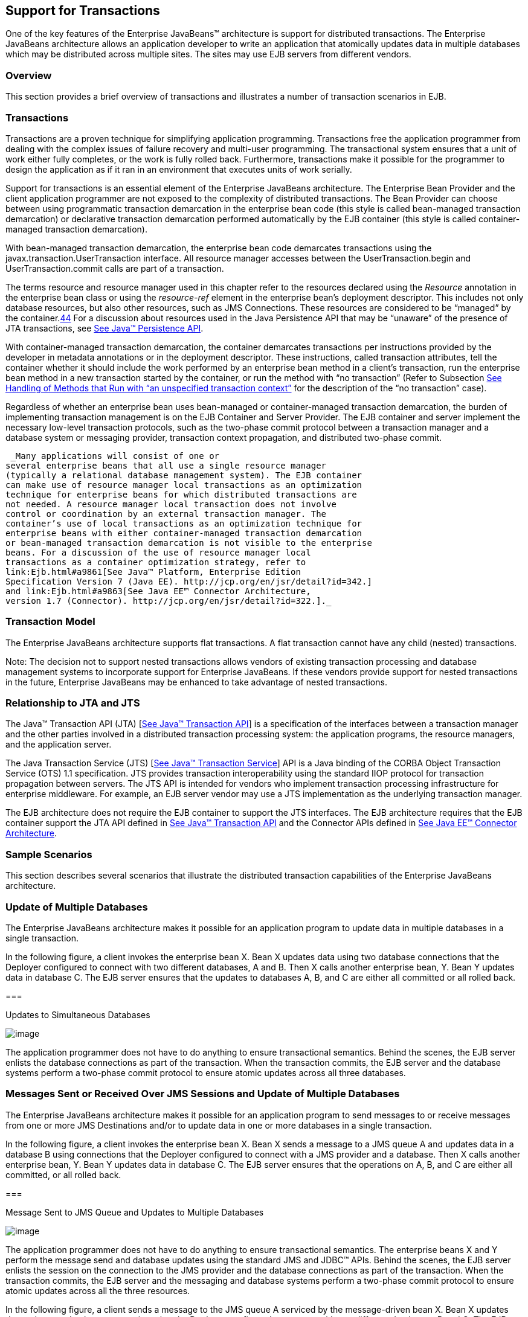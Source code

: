 [[a2172]]
== Support for Transactions

One of the key features of the Enterprise
JavaBeans™ architecture is support for distributed transactions. The
Enterprise JavaBeans architecture allows an application developer to
write an application that atomically updates data in multiple databases
which may be distributed across multiple sites. The sites may use EJB
servers from different vendors.

=== Overview



This section provides a brief overview of
transactions and illustrates a number of transaction scenarios in EJB.

=== Transactions

Transactions are a proven technique for
simplifying application programming. Transactions free the application
programmer from dealing with the complex issues of failure recovery and
multi-user programming. The transactional system ensures that a unit of
work either fully completes, or the work is fully rolled back.
Furthermore, transactions make it possible for the programmer to design
the application as if it ran in an environment that executes units of
work serially.

Support for
transactions is an essential element of the Enterprise JavaBeans
architecture. The Enterprise Bean Provider and the client application
programmer are not exposed to the complexity of distributed
transactions. The Bean Provider can choose between using programmatic
transaction demarcation in the enterprise bean code (this style is
called bean-managed transaction demarcation) or declarative transaction
demarcation performed automatically by the EJB container (this style is
called container-managed transaction demarcation).

With bean-managed
transaction demarcation, the enterprise bean code demarcates
transactions using the javax.transaction.UserTransaction interface. All
resource manager accesses between the UserTransaction.begin and
UserTransaction.commit calls are part of a transaction.

The terms resource and resource manager used
in this chapter refer to the resources declared using the _Resource_
annotation in the enterprise bean class or using the _resource-ref_
element in the enterprise bean’s deployment descriptor. This includes
not only database resources, but also other resources, such as JMS
Connections. These resources are considered to be “managed” by the
container.link:#a10263[44] For a discussion about resources used
in the Java Persistence API that may be “unaware” of the presence of JTA
transactions, see link:Ejb.html#a9851[See Java™ Persistence API,
version 2.1. http://jcp.org/en/jsr/detail?id=338.].

With
container-managed transaction demarcation, the container demarcates
transactions per instructions provided by the developer in metadata
annotations or in the deployment descriptor. These instructions, called
transaction attributes, tell the container whether it should include the
work performed by an enterprise bean method in a client’s transaction,
run the enterprise bean method in a new transaction started by the
container, or run the method with “no transaction” (Refer to Subsection
link:Ejb.html#a2889[See Handling of Methods that Run with “an
unspecified transaction context”] for the description of the “no
transaction” case).

Regardless of whether an enterprise bean uses
bean-managed or container-managed
transaction demarcation, the burden of
implementing transaction management is on the EJB Container and Server
Provider. The EJB container and server implement the necessary low-level
transaction protocols, such as the two-phase commit protocol between a
transaction manager and a database system or messaging provider,
transaction context propagation, and distributed two-phase commit.

 _Many applications will consist of one or
several enterprise beans that all use a single resource manager
(typically a relational database management system). The EJB container
can make use of resource manager local transactions as an optimization
technique for enterprise beans for which distributed transactions are
not needed. A resource manager local transaction does not involve
control or coordination by an external transaction manager. The
container’s use of local transactions as an optimization technique for
enterprise beans with either container-managed transaction demarcation
or bean-managed transaction demarcation is not visible to the enterprise
beans. For a discussion of the use of resource manager local
transactions as a container optimization strategy, refer to
link:Ejb.html#a9861[See Java™ Platform, Enterprise Edition
Specification Version 7 (Java EE). http://jcp.org/en/jsr/detail?id=342.]
and link:Ejb.html#a9863[See Java EE™ Connector Architecture,
version 1.7 (Connector). http://jcp.org/en/jsr/detail?id=322.]._

=== Transaction Model

The Enterprise
JavaBeans architecture supports flat transactions. A flat transaction
cannot have any child (nested) transactions.

Note: The decision not to support nested
transactions allows vendors of existing transaction processing and
database management systems to incorporate support for Enterprise
JavaBeans. If these vendors provide support for nested transactions in
the future, Enterprise JavaBeans may be enhanced to take advantage of
nested transactions.

=== Relationship to JTA and JTS

The Java™ Transaction API (JTA)
[link:Ejb.html#a9857[See Java™ Transaction API, version 1.2
(JTA). http://jcp.org/en/jsr/detail?id=907.]] is a specification of the
interfaces between a transaction manager and the other parties involved
in a distributed transaction processing system: the application
programs, the resource managers, and the application server.

The Java
Transaction Service (JTS) [link:Ejb.html#a9858[See Java™
Transaction Service, version 1.0 (JTS).
http://www.oracle.com/technetwork/java/javaee/jts-spec095-1508547.pdf.]]
API is a Java binding of the CORBA Object Transaction Service (OTS) 1.1
specification. JTS provides transaction interoperability using the
standard IIOP protocol for transaction propagation between servers. The
JTS API is intended for vendors who implement transaction processing
infrastructure for enterprise middleware. For example, an EJB server
vendor may use a JTS implementation as the underlying transaction
manager.

The EJB architecture does not require the EJB
container to support the JTS interfaces. The EJB architecture requires
that the EJB container support the JTA API defined in
link:Ejb.html#a9857[See Java™ Transaction API, version 1.2
(JTA). http://jcp.org/en/jsr/detail?id=907.] and the Connector APIs
defined in link:Ejb.html#a9863[See Java EE™ Connector
Architecture, version 1.7 (Connector).
http://jcp.org/en/jsr/detail?id=322.].

=== Sample Scenarios



This section describes several scenarios that
illustrate the distributed transaction capabilities of the Enterprise
JavaBeans architecture.

=== Update of Multiple Databases

The Enterprise JavaBeans architecture makes
it possible for an application program to update data in multiple
databases in a single transaction.

In the following figure, a client invokes the
enterprise bean X. Bean X updates data using two database connections
that the Deployer configured to connect with two different databases, A
and B. Then X calls another enterprise bean, Y. Bean Y updates data in
database C. The EJB server ensures that the updates to databases A, B,
and C are either all committed or all rolled back.

===



Updates to Simultaneous Databases

image:EBCore-15.png[image]

The application programmer does not have to
do anything to ensure transactional semantics. Behind the scenes, the
EJB server enlists the database connections as part of the transaction.
When the transaction commits, the EJB server and the database systems
perform a two-phase commit protocol to ensure atomic updates across all
three databases.

=== Messages Sent or Received Over JMS Sessions and Update of Multiple Databases

The Enterprise JavaBeans architecture makes
it possible for an application program to send messages to or receive
messages from one or more JMS Destinations
and/or to update data in one or more databases in a single transaction.

In the following figure, a client invokes the
enterprise bean X. Bean X sends a message to a JMS queue A and updates
data in a database B using connections that the Deployer configured to
connect with a JMS provider and a database. Then X calls another
enterprise bean, Y. Bean Y updates data in database C. The EJB server
ensures that the operations on A, B, and C are either all committed, or
all rolled back.

===



Message Sent to JMS Queue and Updates to Multiple Databases

image:EBCore-16.png[image]

The application programmer does not have to
do anything to ensure transactional semantics. The enterprise beans X
and Y perform the message send and database updates using the standard
JMS and JDBC™ APIs. Behind the scenes, the EJB server enlists the
session on the connection to the JMS provider and the database
connections as part of the transaction. When the transaction commits,
the EJB server and the messaging and database systems perform a
two-phase commit protocol to ensure atomic updates across all the three
resources.

In the following figure, a client sends a
message to the JMS queue A serviced by the message-driven bean X. Bean X
updates data using two database connections that the Deployer configured
to connect with two different databases, B and C. The EJB server ensures
that the dequeuing of the JMS message, its receipt by bean X, and the
updates to databases B and C are either all committed or all rolled
back.

===



Message Sent to JMS Queue Serviced by Message-Driven Bean and Updates to
Multiple Databases

image:EBCore-17.png[image]

=== Update of Databases via Multiple EJB Servers

The Enterprise JavaBeans architecture allows
updates of data at multiple sites to be performed in a single
transaction.

In the following figure, a client invokes the
enterprise bean X. Bean X updates data in database A, and then calls
another enterprise bean Y that is installed in a remote EJB server. Bean
Y updates data in database B. The Enterprise JavaBeans architecture
makes it possible to perform the updates to databases A and B in a
single transaction.

===



Updates to Multiple Databases in Same Transaction

image:EBCore-18.png[image]

When X invokes Y, the two EJB servers
cooperate to propagate the transaction context from X to Y. This
transaction context propagation is transparent to the application-level
code.

At transaction commit time, the two EJB
servers use a distributed two-phase commit protocol (if the capability
exists) to ensure the atomicity of the database updates.

=== Client-Managed Demarcation

A Java client can use the
javax.transaction.UserTransaction interface
to explicitly demarcate transaction boundaries. The client program
obtains the javax.transaction.UserTransaction interface through
dependency injection or lookup in the bean’s EJBContext or in the JNDI
name space.

A client program using
explicit transaction demarcation may
perform, via enterprise beans, atomic updates across multiple databases
residing at multiple EJB servers, as illustrated in the following
figure.

===



Updates on Multiple Databases on Multiple Servers

image:EBCore-19.png[image]

The application programmer demarcates the
transaction with begin and commit calls. If the enterprise beans X and Y
are configured to use a client transaction (i.e., their methods have
transaction attributes that either require or support an existing
transaction context), the EJB server ensures that the updates to
databases A and B are made as part of the client’s transaction.

=== Container-Managed Demarcation

Whenever a client invokes a method on an
enterprise bean’s business interface, on the bean no-interface view, on
a home or component interface, or a message listener method, the
container interposes on the method invocation. The interposition allows
the container to control transaction
demarcation declaratively through the transaction attribute set by the
developer. (See link:Ejb.html#a2538[See Specification of the
Transaction Attributes for a Bean’s Methods] for a description of
transaction attributes.)

For example, if a session bean method is
configured with the REQUIRED transaction attribute, the container
behaves as follows: If the client request is not associated with a
transaction context, the container automatically initiates a transaction
whenever a client invokes an enterprise bean method that requires a
transaction context. If the client request contains a
transaction context, the container includes
the enterprise bean method in the client transaction.

The following figure illustrates such a
scenario. A non-transactional client invokes the enterprise bean X, and
the invoked method has the _REQUIREDlink:#a10264[45]_ transaction
attribute. Because the invocation from the client does not include a
transaction context, the container starts a new transaction before
dispatching the method on X. Bean X’s work is performed in the context
of the transaction. When X calls other enterprise beans (Y in our
example), the work performed by the other enterprise beans is also
automatically included in the transaction (subject to the transaction
attribute of the other enterprise bean).

===



Update of Multiple Databases from Non-Transactional Client

image:EBCore-20.png[image]

The container automatically commits the
transaction at the time X returns a reply to the client.

{empty}If a message-driven bean’s message
listener method is configured with the REQUIRED transaction attribute,
the container automatically starts a new transaction before the delivery
of the message and, hence, before the invocation of the
method.link:#a10265[46]

JMS requires that the transaction be started
before the dequeuing of the message. See link:Ejb.html#a9862[See
Java™ Message Service, version 2.0 (JMS).
http://jcp.org/en/jsr/detail?id=343.].

The container automatically enlists the
resource manager associated with the arriving message and all the
resource managers accessed by the message listener method with the
transaction.

It is illegal to associate JTA transactional
interceptors (see link:Ejb.html#a9857[See Java™ Transaction API,
version 1.2 (JTA). http://jcp.org/en/jsr/detail?id=907.]) with
Enterprise JavaBeanslink:#a10266[47].

=== Bean Provider’s Responsibilities



This section describes the Bean Provider’s
view of transactions and defines the Bean Provider’s responsibilities.

=== Bean-Managed Versus Container-Managed Transaction Demarcation

When designing an
enterprise bean, the developer must decide whether the enterprise bean
will demarcate transactions programmatically in the business methods
(bean-managed transaction demarcation), or whether the transaction
demarcation is to be performed by the container based on the transaction
attributes specified in metadata annotations or in the deployment
descriptor (container-managed transaction demarcation). Typically
enterprise beans will be specified to have container-managed transaction
demarcation. This is the default if no transaction management type is
specified.

A session bean or
a message-driven bean can be designed with bean-managed transaction
demarcation or with container-managed transaction demarcation. (But it
cannot be both at the same time.)

An enterprise bean instance can access
resource managers in a transaction only in the enterprise bean’s methods
in which there is a transaction context available.

=== Non-Transactional Execution

Some enterprise beans may need to access
resource managers that do not support an external transaction
coordinator. The container cannot manage the transactions for such
enterprise beans in the same way that it can for the enterprise beans
that access resource managers that support an external transaction
coordinator.

If an enterprise bean needs to access a
resource manager that does not support an external transaction
coordinator, the Bean Provider should design the enterprise bean with
container-managed transaction demarcation and assign the NOT_SUPPORTED
transaction attribute to the bean class or to all the bean’s methods.
The EJB architecture does not specify the transactional semantics of the
enterprise bean methods. See Subsection link:Ejb.html#a2889[See
Handling of Methods that Run with “an unspecified transaction context”]
for how the container implements this case.

=== Isolation Levels

Transactions not only make completion of a
unit of work atomic, but they also isolate the units of work from each
other, provided that the system allows concurrent execution of multiple
units of work.

The isolation
level describes the degree to which the access to a resource manager by
a transaction is isolated from the access to the resource manager by
other concurrently executing transactions.

The following are guidelines for managing
isolation levels in enterprise beans.

The API for managing an isolation level is
resource-manager-specific. (Therefore, the EJB architecture does not
define an API for managing isolation levels.)

If an enterprise bean uses multiple resource
managers, the Bean Provider may specify the same or different isolation
level for each resource manager. This means, for example, that if an
enterprise bean accesses multiple resource managers in a transaction,
access to each resource manager may be associated with a different
isolation level.

The Bean Provider must take care when setting
an isolation level. Most resource managers require that all accesses to
the resource manager within a transaction are done with the same
isolation level. An attempt to change the isolation level in the middle
of a transaction may cause undesirable behavior, such as an implicit
sync point (a commit of the changes done so far).

For session beans and message-driven beans
with bean-managed transaction demarcation, the Bean Provider can specify
the desirable isolation level programmatically in the enterprise bean’s
methods, using the resource-manager specific API. For example, the Bean
Provider can use the java.sql.Connection.setTransactionIsolation method
to set the appropriate isolation level for database access.

Additional care must be taken if multiple
enterprise beans access the same resource manager in the same
transaction. Conflicts in the requested isolation levels must be
avoided.

=== [[a2250]]Enterprise Beans Using Bean-Managed Transaction Demarcation

This subsection describes the requirements
for the Bean Provider of an enterprise bean with bean-managed
transaction demarcation.

The enterprise
bean with bean-managed transaction demarcation must be a session bean or
a message-driven bean.

An instance that
starts a transaction must complete the transaction before it starts a
new transaction.

{empty}The Bean Provider uses the
UserTransaction interface to demarcate transactions. All updates to the
resource managers between the UserTransaction.begin and UserTransaction.
_commit_ methods are performed in a transaction. While an instance is in
a transaction, the instance must not attempt to use the resource-manager
specific transaction demarcation API (e.g. it must not invoke the commit
or rollback method on the java.sql.Connection interface or on the
_javax.jms.Session_ interface).link:#a10267[48]

A stateful session bean instance may, but is
not required to, commit a started transaction before a business method
returns. If a transaction has not been completed by the end of a
business method, the container retains the association between the
transaction and the instance across multiple client calls until the
instance eventually completes the transaction. A stateful session bean
instance must commit a transaction before _PostConstruct_ , _PreDestroy_
, _PrePassivate_ or _PostActivate_ lifecycle callback interceptor method
returns.

A stateless
session bean instance must commit a transaction before a business method
or timeout callback method returns.

A singleton session bean instance must commit
a transaction before a business method or timeout callback method or
PostConstruct or PreDestroy lifecycle callback interceptor method
returns.

A message-driven bean instance must commit a
transaction before a message listener method or timeout callback method
returns.

If AroundInvoke interceptor methods are
applied to the business method or AroundTimeout interceptor methods are
applied to the timeout callback method of a singleton or a stateless
session bean or a message-driven bean, the transaction must be completed
before the last AroundInvoke or AroundTimeout interceptor method
completes.

The following code segments illustrate a
business method that performs a transaction involving two database
connections.

@Stateless

@TransactionManagement(BEAN)

public class MySessionBean implements
MySession \{

 @Resource javax.transaction.UserTransaction
ut;

 @Resource javax.sql.DataSource database1;

 @Resource javax.sql.DataSource database2;



 public void someMethod(...) \{

 java.sql.Connection con1;

 java.sql.Connection con2;

 java.sql.Statement stmt1;

 java.sql.Statement stmt2;



 try \{

 // obtain con1 object and set it up for
transactions

 con1 = database1.getConnection();

 stmt1 = con1.createStatement();



 // obtain con2 object and set it up for
transactions

 con2 = database2.getConnection();

 stmt2 = con2.createStatement();



 // Now do a transaction that involves con1
and con2.



 // start the transaction

 ut.begin();



 // Do some updates to both con1 and con2.
The container

 // automatically enlists con1 and con2 with
the

 // transaction.

 stmt1.executeQuery(...);

 stmt1.executeUpdate(...);

 stmt2.executeQuery(...);

 stmt2.executeUpdate(...);

 stmt1.executeUpdate(...);

 stmt2.executeUpdate(...);



 // commit the transaction

 ut.commit();

 } catch (...) \{

 // handle exception s

 ...

 } finally \{

 // release connections

 con1.close();

 con2.close();

 ...

 }

 }

 ...

}

The following code segments illustrate a
business method that performs a transaction involving both a database
connection and a JMS connection.

@Stateless

@TransactionManagement(BEAN)

public class MySessionBean implements
MySession \{

 @Resource javax.Transaction.UserTransaction
ut;

 @Resource javax.sql.DataSource database1;

 @Resource javax.jms.QueueConnectionFactory
qcf1;

 @Resource javax.jms.Queue queue1;



 public void someMethod(...) \{

 java.sql.Connection dcon;

 java.sql.Statement stmt;

 javax.jms.QueueConnection qcon;

 javax.jms.QueueSession qsession;

 javax.jms.QueueSender qsender;

 javax.jms.Message message;



 try \{

 // obtain db conn object and set it up for
transactions

 dcon = database1.getConnection();

 stmt = dcon.createStatement();



 // obtain jms conn object and set up session
for

 // transactions

 qcon = qcf1.createQueueConnection();

 qsession = qcon.createQueueSession(true,0);

 qsender = qsession.createSender(queue1);

 message = qsession.createTextMessage();

 message.setText(“some message”);



 // Now do a transaction that involves both
connections



 // start the transaction

 ut.begin();



 // Do database updates and send message. The
container

 // automatically enlists dcon and qsession
with the

 // transaction.

 stmt.executeQuery(...);

 stmt.executeUpdate(...);

 stmt.executeUpdate(...);

 qsender.send(message);



 // commit the transaction

 ut.commit();

 } catch (...) \{

 // handle exception s

 ...

 } finally \{

 // release connections

 dcon.close();

 qcon.close();

 ...

 }

 }

 ...

}

{empty}The following code segments illustrate
a stateful session bean that retains a transaction across three client
calls, invoked in the following order: _method1_ , _method2_ , and
_method3._ link:#a10268[49]

@Stateful

@TransactionManagement(BEAN)

public class MySessionBean implements
MySession \{

 @Resource javax.Transaction.UserTransaction
ut;

 @Resource javax.sql.DataSource database1;

 @Resource javax.sql.DataSource database2;

 java.sql.Connection con1;

 java.sql.Connection con2;



 public void method1(...) \{

 java.sql.Statement stmt;



 // start a transaction

 ut.begin();



 // make some updates on con1

 con1 = database1.getConnection();

 stmt = con1.createStatement();

 stmt.executeUpdate(...);

 stmt.executeUpdate(...);



 //

 // The container retains the transaction
associated with the

 // instance to the next client call (which
is method2(...)).

 }



 public void method2(...) \{

 java.sql.Statement stmt;



 con2 = database2.getConnection();

 stmt = con2.createStatement();

 stmt.executeUpdate(...);

 stmt.executeUpdate(...);



 // The container retains the transaction
associated with the

 // instance to the next client call (which
is method3(...)).

 }



 public void method3(...) \{

 java.sql.Statement stmt;



 // make some more updates on con1 and con2

 stmt = con1.createStatement();

 stmt.executeUpdate(...);

 stmt = con2.createStatement();

 stmt.executeUpdate(...);



 try \{

 // commit the transaction

 ut.commit();

 } finally \{

 // release connections

 con1.close();

 con2.close();

 ...

 }

 }

 ...

}

It is possible for an enterprise bean to open
and close a database connection in each business method (rather than
hold the connection open until the end of transaction). The following
code segments illustrate a stateful session bean for which the client
executes the sequence of methods ( _method1_ , _method2_ , _method2_ ,
_method2_ , and _method3_ ). In this scenario, all the database updates
done by the multiple invocations of _method2_ are performed in the scope
of the same transaction, which is the transaction started in _method1_
and committed in _method3._

@Stateful

@TransactionManagement(BEAN)

public class MySessionBean implements
MySession \{

 @Resource javax.Transaction.UserTransaction
ut;

 @Resource javax.sql.DataSource database1;



 public void method1(...) \{

 // start a transaction

 ut.begin();

 }



 public void method2(...) \{

 java.sql.Connection con;

 java.sql.Statement stmt;



 try \{

 // open connection

 con = database1.getConnection();



 // make some updates on con

 stmt = con.createStatement();

 stmt.executeUpdate(...);

 stmt.executeUpdate(...);



 } finally \{

 // close the connection

 con.close();

 ...

 }

 }



 public void method3(...) \{



 // commit the transaction

 ut.commit();

 }

 ...

}

=== getRollbackOnly and setRollbackOnly Methods

An enterprise bean with
bean-managed transaction demarcation must
not use the getRollbackOnly and setRollbackOnly methods of the
EJBContext interface.

An enterprise bean with bean-managed
transaction demarcation has no need to use these methods, because of the
following reasons:

An enterprise bean with bean-managed
transaction demarcation can obtain the status of a transaction by using
the getStatus method of the javax.transaction.UserTransaction interface.

An enterprise bean with bean-managed
transaction demarcation can rollback a transaction using the rollback
method of the javax.transaction.UserTransaction interface.

=== Enterprise Beans Using Container-Managed Transaction Demarcation

This subsection describes the requirements
for the Bean Provider of an enterprise bean using container-managed
transaction demarcation.

The enterprise
bean’s business methods, message listener methods, business method
interceptor methods, lifecycle callback interceptor methods, or timeout
callback methods must not use any resource-manager specific transaction
management methods that would interfere with the container’s demarcation
of transaction boundaries. For example, the enterprise bean methods must
not use the following methods of the java.sql.Connection interface:
commit, setAutoCommit, and rollback; or the following methods of the
_javax.jms.Session_ interface: _commit_ and _rollback_ .

The enterprise bean’s business methods,
message listener methods, business method
interceptor methods, lifecycle callback interceptor methods, or timeout
callback methods must not attempt to obtain or use the
javax.transaction.UserTransaction interface.

{empty}The following code segments illustrate
a business method in an enterprise bean with container-managed
transaction demarcation. The business method updates two databases using
JDBC™ connections. The container provides transaction demarcation as
specified by the transaction attribute.link:#a10269[50]

@Stateless public class MySessionBean
implements MySession \{

 ...



 @TransactionAttribute(REQUIRED)

 public void someMethod(...) \{

 java.sql.Connection con1;

 java.sql.Connection con2;

 java.sql.Statement stmt1;

 java.sql.Statement stmt2;



 try \{

 // obtain con1 and con2 connection objects

 con1 = ...;

 con2 = ...;



 stmt1 = con1.createStatement();

 stmt2 = con2.createStatement();



 //

 // Perform some updates on con1 and con2.
The container

 // automatically enlists con1 and con2 with
the

 // container-managed transaction.

 //

 stmt1.executeQuery(...);

 stmt1.executeUpdate(...);



 stmt2.executeQuery(...);

 stmt2.executeUpdate(...);



 stmt1.executeUpdate(...);

 stmt2.executeUpdate(...);



 } finally \{

 // release connections

 con1.close();

 con2.close();

 ...

 }

 }

 ...

}

=== javax.ejb.SessionSynchronization Interface

A stateful
session bean with container-managed transaction demarcation can
optionally implement the javax.ejb.SessionSynchronization interface or
use the session synchronization annotations. Their use is described in
Subsection link:Ejb.html#a736[See The Session Synchronization
Notifications for Stateful Session Beans].

=== javax.ejb.EJBContext.setRollbackOnly Method

An enterprise
bean with container-managed transaction demarcation can use the
setRollbackOnly method of its EJBContext object to mark the transaction
such that the transaction can never commit. Typically, an enterprise
bean marks a transaction for rollback to protect data integrity before
throwing an application exception, if the application exception class
has not been specified to automatically cause the container to rollback
the transaction.

For example, an _AccountTransfer_ bean which
debits one account and credits another account could mark a transaction
for rollback if it successfully performs the debit operation, but
encounters a failure during the credit operation.

=== javax.ejb.EJBContext.getRollbackOnly method

An enterprise
bean with container-managed transaction demarcation can use the
getRollbackOnly method of its EJBContext object to test if the current
transaction has been marked for rollback. The transaction might have
been marked for rollback by the enterprise bean itself, by other
enterprise beans, or by other components (outside of the EJB
specification scope) of the transaction processing infrastructure.

=== Use of JMS APIs in Transactions

The Bean Provider should not make use of the
JMS request/reply paradigm (sending of a JMS message, followed by the
synchronous receipt of a reply to that message) within a single
transaction. Because a
JMS message is typically not delivered to
its final destination until the transaction commits, the receipt of the
reply within the same transaction will not take place.

Because the container manages the
transactional enlistment of JMS sessions on behalf of a bean, the
parameters of the _createSession(boolean_ _transacted,_ _int_
_acknowledgeMode)_ , _createQueueSession(boolean_ _transacted,_ _int_
_acknowledgeMode)_ and _createTopicSession(boolean_ _transacted,_ _int_
_acknowledgeMode)_ methods are ignored. It is recommended that the Bean
Provider specify that a session is transacted, but provide _0_ for the
value of the acknowledgment mode.

The Bean Provider should not use the JMS
_acknowledge_ method either within a transaction or within an
unspecified transaction context. Message acknowledgment in an
unspecified transaction context is handled by the container.
link:Ejb.html#a2889[See Handling of Methods that Run with “an
unspecified transaction context”] describes some of the techniques that
the container can use for the implementation of a method invocation with
an unspecified transaction context.

=== Specification of a Bean’s Transaction Management Type

By default, a session bean or message-driven
bean has container managed transaction demarcation if the transaction
management type is not specified. The Bean Provider of a session bean or
a message-driven bean can use the TransactionManagement annotation to
declare whether the session bean or message-driven bean uses
bean-managed or container-managed transaction demarcation. The value of
the _TransactionManagement_ annotation is either _CONTAINER_ or _BEAN_ .
The _TransactionManagement_ annotation is applied to the enterprise bean
class.

Alternatively, the Bean Provider can use the
_transaction-type_ deployment descriptor element to specify the bean’s
transaction management type. If the deployment descriptor is used, it is
only necessary to explicitly specify the bean’s transaction management
type if bean-managed transaction is used.

The transaction management type of a bean is
determined by the Bean Provider. The Application Assembler is not
permitted to use the deployment descriptor to override a bean’s
transaction management type regardless of whether it has been explicitly
specified or defaulted by the Bean Provider. (See Chapter
link:Ejb.html#a5804[See Deployment Descriptor] for information
about the deployment descriptor.)

=== [[a2538]]Specification of the Transaction Attributes for a Bean’s Methods

The Bean Provider
of an enterprise bean with container-managed transaction demarcation may
specify the transaction attributes for the enterprise bean’s methods. By
default, the value of the transaction attribute for a method of a bean
with container-managed transaction demarcation is the _REQUIRED_
transaction attribute, and the transaction attribute does not need to be
explicitly specified in this case.

A transaction
attribute is a value associated with each of the following methods

a method of a bean’s business interface

a method exposed through the bean class
no-interface view

a message listener method of a message-driven
bean

a timeout callback method

a stateless or singleton session bean’s web
service endpoint method

for beans written to the EJB 2.1 and earlier
client view, a method of a session bean’s home or component interface

a PostConstruct or PreDestroy lifecycle
callback interceptor method of a singleton session bean

a _PostConstruct_ , _PreDestroy_ ,
_PrePassivate_ or _PostActivate_ lifecycle callback interceptor method
of a stateful session bean

The transaction attribute specifies how the
container must manage transactions for a method when a client invokes
the method.

Transaction attributes are specified for the
following methods:

For a session bean written to the EJB 3.x
client view API, the transaction attributes are specified for those
methods of the session bean class that correspond to the bean’s business
interface, the direct and indirect superinterfaces of the business
interface, methods exposed through the bean class no-interface view, and
for the timeout callback methods, if any.

For a stateless session bean or singleton
session bean that provides a web service client view, the transaction
attributes are specified for the bean’s web service endpoint methods,
and for the timeout callback methods, if any.

For a singleton session bean, the transaction
attributes are specified for the PostConstruct and PreDestroy lifecycle
callback interceptor methods, if any. In order to specify the
transaction attribute for a PostConstuct or PreDestroy method of a
singleton session bean, the transaction attribute must be specified for
the method(s) on the bean class, rather than for a superclass or
PostConstruct or PreDestroy interceptor method.

For a stateful session bean, the transaction
attributes are specified for the PostConstruct, PreDestroy, PrePassivate
or PostActivate lifecycle callback interceptor methods, if any. In order
to specify the transaction attribute for a PostConstruct, PreDestroy,
PrePassivate or PostActivate method of a stateful session bean, the
transaction attribute must be specified for the method(s) on the bean
class, rather than for a superclass or PostConstruct, PreDestroy,
PrePassivate or PostActivate interceptor method.

For a message-driven bean, the transaction
attributes are specified for the message listenermethods on the
message-driven bean class and for the timeout callback methods, if any.

For a session bean written to the EJB 2.1 and
earlier client view, the transaction attributes are specified for the
methods of the component interface and all the direct and indirect
superinterfaces of the component interface, excluding the methods of the
javax.ejb.EJBObject or javax.ejb.EJBLocalObject interface; and for the
timeout callback methods, if any. Transaction attributes must not be
specified for the methods of a session bean’s home interface.

By default, if a _TransactionAttribute_
annotation is not specified for a method of an enterprise bean with
container-managed transaction demarcation, the value of the transaction
attribute for the method is defined to be _REQUIRED_ . The rules for the
specification of transaction attributes are defined in
link:Ejb.html#a2583[See Specification of Transaction Attributes
with Metadata Annotations].

The Bean Provider may use the deployment
descriptor as an alternative to metadata annotations to specify the
transaction attributes or as a means to supplement or override metadata
annotations for transaction attributes. If a transaction attribute value
is not specified in the deployment descriptor, it is assumed that the
transaction attribute specified in annotations applies, or—in the case
that no annotation has been specified—that the value is _Required_ .

The Application Assembler is permitted to
override the transaction attribute values using the bean’s deployment
descriptor. The Deployer is also permitted to override the transaction
attribute values at deployment time. Caution should be exercised when
overriding the transaction attributes of an application, as the
transactional structure of an application is typically intrinsic to the
semantics of the application.

Enterprise
JavaBeans defines the following values for the _TransactionAttribute_
metadata annotation:

MANDATORY

REQUIRED

REQUIRES_NEW

SUPPORTS

NOT_SUPPORTED

NEVER

The deployment descriptor values that
correspond to these annotation values are the following:

 _Mandatory_

 _Required_

 _RequiresNew_

 _Supports_

 _NotSupported_

 _Never_

 _In this chapter, we use the
TransactionAttribute annotation values to refer to transaction
attributes. As noted, however, the deployment descriptor may be used._

Refer to
Subsection link:Ejb.html#a2755[See Container-Managed Transaction
Demarcation for Business Methods] for the specification of how the value
of the transaction attribute affects the transaction management
performed by the container.

For a message-driven bean’s message listener
methods (or interface), only the _REQUIRED_ and _NOT_SUPPORTED_
transaction attributes may be used.

For an enterprise bean’s timeout callback
methods, only the _REQUIRED_ , _REQUIRES_NEW_ and _NOT_SUPPORTED_
transaction attributes may be used.

For a session bean’s asynchronous business
methods, only the REQUIRED, REQUIRES_NEW, and NOT_SUPPORTED transaction
attributes may be used.

For a singleton session bean’s PostConstruct
and PreDestroy lifecycle callback interceptor methods, only the
_REQUIRED_ , _REQUIRES_NEW_ , and _NOT_SUPPORTED_ transaction attributes
may be used.

For a stateful session bean’s PostConstruct,
PreDestroy, PrePassivate or PostActivate lifecycle callback interceptor
methods, only the _REQUIRES_NEW_ and NOT_SUPPORTED transaction
attributes may be used.

If an enterprise bean implements the
javax.ejb.SessionSynchronization interface or uses any of the session
synchronization annotations, only the following values may be used for
the transaction attributes of the bean’s methods: _REQUIRED_ ,
_REQUIRES_NEW_ , _MANDATORYlink:#a10270[51]_ .

The above restriction is necessary to ensure
that the enterprise bean is invoked only in a transaction. If the bean
were invoked without a transaction, the container would not be able to
send the transaction synchronization calls.

=== [[a2583]]Specification of Transaction Attributes with Metadata Annotations

The following rules apply for the
specification of transaction attributes using Java language metadata
annotations.

The _TransactionAttribute_ annotation is used
to specify a transaction attribute. The value of the transaction
attribute annotation is given by the enum _TransactionAttributeType:_

public enum TransactionAttributeType \{

 MANDATORY,

 REQUIRED,

 REQUIRES_NEW,

 SUPPORTS,

 NOT_SUPPORTED,

 NEVER

}



The transaction attributes for the methods of
a bean class may be specified on the class, the business methods of the
class, or both.

Specifying the _TransactionAttribute_
annotation on the bean class means that it applies to all applicable
business interface methods of the class. If the transaction attribute
type is not specified, it is assumed to be _REQUIRED_ . The absence of a
transaction attribute specification on the bean class is equivalent to
the specification of _TransactionAttribute(REQUIRED)_ on the bean class.

A transaction attribute may be specified on a
method of the bean class to override the transaction attribute value
explicitly or implicitly specified on the bean class.

If the bean class has superclasses, the
following additional rules apply.

A transaction attribute specified on a
superclass _S_ applies to the business methods defined by _S_ . If a
class-level transaction attribute is not specified on _S_ , it is
equivalent to specification of _TransactionAttribute(REQUIRED)_ on _S_ .

A transaction attribute may be specified on a
business method _M_ defined by class _S_ to override for method _M_ the
transaction attribute value explicitly or implicitly specified on the
class _S_ .

If a method _M_ of class _S_ overrides a
business method defined by a superclass of _S_ , the transaction
attribute of _M_ is determined by the above rules as applied to class
_S_ .

Example:

@TransactionAttribute(SUPPORTS)

public class SomeClass \{

 public void aMethod () \{...}

 public void bMethod () \{...}

 ...

}



@Stateless public class ABean extends
SomeClass implements A \{



 public void aMethod () \{...}



 @TransactionAttribute(REQUIRES_NEW)

 public void cMethod () \{...}

 ...

}



Assuming _aMethod_ , _bMethod_ , _cMethod_
are methods of interface _A_ , their transaction attributes are
_REQUIRED_ , _SUPPORTS_ , and _REQUIRES_NEW_ respectively.

=== Specification of Transaction Attributes in the Deployment Descriptor

The following rules apply for the
specification of transaction attributes in the deployment descriptor.
(See Section link:Ejb.html#a5910[See Deployment Descriptor XML
Schema] for the complete syntax of the deployment descriptor.)

Note that even in the absence of the use of
annotations, it is not necessary to explicitly specify transaction
attributes for all of the methods listed in section
link:Ejb.html#a2538[See Specification of the Transaction
Attributes for a Bean’s Methods]. If a transaction attribute is not
specified for a method in an EJB deployment descriptor, the transaction
attribute defaults to _Required_ .

If the deployment descriptor is used to
override annotations, and transaction attributes are not specified for
some methods, the values specified in annotations (whether explicit or
defaulted) will apply for those methods.

=== [[a2624]]Use of the container-transaction element

The container-transaction element may be used
to define the transaction attributes for the following methods:

business interface methods

home interface methods

component interface methods

message-listener interface methods

no-interface view methods

web service endpoint methods

singleton PostConstruct and PreDestroy
methods

stateful session bean PostConstruct,
PreDestroy, PrePassivate or PostActivate methods (see limitations)

timeout callback methods

Each container-transaction element consists
of a list of one or more method elements, and the trans-attribute
element. The container-transaction element specifies that all the listed
methods are assigned the specified transaction attribute value. It is
required that all the methods specified in a single
container-transaction element be methods of the same enterprise bean.

The method
element uses the ejb-name, method-intf, method-name, and method-params
elements to denote one or more methods.

The optional _method-intf_ element can be
used to differentiate between methods with the same name and signature
that are multiply defined across the business, component, and home
interfaces, web service endpoint, no-interface view, singleton and
stateful session bean lifecycle callbacks, and/or timeout callbacks.
However, if the same method is a method of a local business interface,
local component interface, or no-interface view, the same transaction
attribute applies to the method for all of them. Likewise, if the same
method is a method of both a remote business interface and the remote
component interface, the same transaction attribute applies to the
method for both interfaces.

There are three legal styles of composing the
method element:

 +
<method> +
<ejb-name>EJBNAME</ejb-name> +
<method-name>*</method-name> +
</method> +
 +
This style is used to specify a default value of the transaction
attribute for the following methods, if any, of the specified enterprise
bean for which there is no Style 2 or Style 3 element specified:

All methods of the business, home, or
component interface

All no-interface view methods

All message listener methods

Web service endpoint methods

Singleton PostConstruct and PreDestroy
methods

All timeout callback methods

There must be at most one
container-transaction element that uses the Style 1 method element for a
given enterprise bean, unless the method-intf element is used with this
style.

This style may be used for stateful session
bean lifecycle callback methods to specify their transaction attributes
if used with the method-intf element value LifecycleCallback.

 +
<method> +
<ejb-name>EJBNAME</ejb-name> +
<method-name>METHOD</method-name> +
</method> +
 +
This style is used for referring to a specified method of a business,
home, or component interface method; no-interface view method; message
listener method; web service endpoint method; singleton PostConstruct
and PreDestroy methods; or timeout callback method of the specified
enterprise bean. If there are multiple methods with the same overloaded
name, this style refers to all the methods with the same name.

There must be at most one
container-transaction element that uses the Style 2 method element for a
given method name, unless the method-intf element is used with this
style. If there is also a container-transaction element that uses Style
1 element for the same bean, the value specified by the Style 2 element
takes precedence.

This style may be used to refer to stateful
session bean PostConstruct, PreDestroy, PrePassivate or PostActivate
methods to specify their transaction attributes if any of the following
is true:

There is only one method with this name in
the specified enterprise bean

All overloaded methods with this name in the
specified enterprise bean are lifecycle callback methods

The method-intf element is specified and it
contains LifecycleCallback as the value

 +
<method> +
<ejb-name>EJBNAME</ejb-name> +
<method-name>METHOD</method-name> +
<method-params> +
<method-param>PARAMETER_1</method-param> +
... +
<method-param>PARAMETER_N</method-param> +
</method-params> +
</method> +
 +
This style is used to refer to a single method within a set of methods
with an overloaded name. If there is also a container-transaction
element that uses the Style 2 element for the method name, or the Style
1 element for the bean, the value specified by the Style 3 element takes
precedence.

The following is an example of the
specification of the transaction attributes in the deployment
descriptor. The updatePhoneNumber method of the EmployeeRecord
enterprise bean is assigned the transaction attribute Mandatory; all
other methods of the EmployeeRecord bean are assigned the attribute
Required. All the methods of the enterprise bean AardvarkPayroll are
assigned the attribute RequiresNew.

<ejb-jar>

 ...

 <assembly-descriptor>

 ...

 <container-transaction>

 <method>

 <ejb-name>EmployeeRecord</ejb-name>

 <method-name>*</method-name>

 </method>

 <trans-attribute>Required</trans-attribute>

 </container-transaction>



 <container-transaction>

 <method>

 <ejb-name>EmployeeRecord</ejb-name>

 <method-name>updatePhoneNumber</method-name>

 </method>

 <trans-attribute>Mandatory</trans-attribute>

 </container-transaction>



 <container-transaction>

 <method>

 <ejb-name>AardvarkPayroll</ejb-name>

 <method-name>*</method-name>

 </method>


<trans-attribute>RequiresNew</trans-attribute>

 </container-transaction>

 </assembly-descriptor>

</ejb-jar>

=== Application Assembler’s Responsibilities



This section describes the view and
responsibilities of the Application Assembler.

There is no
mechanism for an Application Assembler to affect enterprise beans with
bean-managed transaction demarcation. The Application Assembler must not
define transaction attributes for an enterprise bean with bean-managed
transaction demarcation.

The Application Assembler can use the
deployment descriptor transaction attribute mechanism described above to
override or change the transaction attributes for enterprise beans using
container-managed transaction demarcation.

The Application Assembler should exercise
caution in the changing the transaction attributes, as the behavior
specified by the transaction attributes is typically an intrinsic part
of the semantics of an application.

=== Deployer’s Responsibilities



The Deployer is permitted to override or
change the values of transaction attributes at deployment time.

The Deployer should exercise caution in the
changing the transaction attributes, as the behavior specified by the
transaction attributes is typically an intrinsic part of the semantics
of an application.

For applications written to the EJB 2.1
specification (and earlier), the Deployer is responsible for ensuring
that the methods of the deployed enterprise beans with
container-managed transaction demarcation
have been assigned a transaction attribute if this has not be specified
in the deployment descriptor.

=== [[a2695]]Container Provider Responsibilities



This section defines the responsibilities of
the Container Provider.

Every client method invocation on a session
bean via the bean’s business interface (and/or home and component
interface), no-interface view, web service endpoint, and every
invocation of a message listener method on a message-driven bean is
interposed by the container, and every connection to a resource manager
used by an enterprise bean is obtained via the container. This managed
execution environment allows the container to affect the enterprise
bean’s transaction management.

This does not imply that the container must
interpose on every resource manager access performed by the enterprise
bean. Typically, the container interposes only on the resource manager
connection factory (e.g. a JDBC data source) JNDI look up by registering
the container-specific implementation of the resource manager connection
factory object. The resource manager connection factory object allows
the container to obtain the _javax.transaction.xa.XAResource_ interface
as described in the JTA specification and pass it to the transaction
manager. After the set up is done, the enterprise bean communicates with
the resource manager without going through the container.

=== Bean-Managed Transaction Demarcation

This subsection defines the container’s
responsibilities for the transaction management of enterprise beans with
bean-managed transaction demarcation.

Bean-managed transaction demarcation can be
used with session and message-driven beans.

The container
must manage client invocations to an enterprise bean instance with
bean-managed transaction demarcation as follows. When a client invokes a
business method via one of the enterprise bean’s client views, the
container suspends any transaction that may be associated with the
client request. If there is a transaction associated with the instance
(this would happen if a stateful session bean instance started the
transaction in some previous business method), the container associates
the method execution with this transaction. If there are interceptor
methods associated with the bean instances, these actions are taken
before the interceptor methods are invoked.

The container must make the
javax.transaction.UserTransaction interface available to the enterprise
bean’s business method, message listener method, interceptor method, or
timeout callback method via dependency injection into the enterprise
bean class or interceptor class, through lookup via the
javax.ejb.EJBContext interface, and in the JNDI naming context under
java:comp/UserTransaction. When an instance uses the
javax.transaction.UserTransaction interface to demarcate a transaction,
the container must enlist all the resource managers used by the instance
between the begin and commit—or rollback—methods with the
transaction.link:#a10271[52] When the instance attempts to commit
the transaction, the container is responsible for the global
coordination of the transaction commitlink:#a10272[53].

In the case of a
stateful session bean, it is possible that
the business method or interceptor method that started a transaction
completes without committing or rolling back the transaction. In such a
case, the container must retain the association between the transaction
and the instance across multiple client calls until the instance commits
or rolls back the transaction. When the client invokes the next business
method, the container must invoke the business method (and any
applicable interceptor methods for the bean) in this transaction
context.

If a stateless or
singleton session bean instance starts a transaction in a business
method or interceptor method, it must commit the transaction before the
business method (or all its interceptor methods) returns. The container
must detect the case in which a transaction was started, but not
completed, in the business method or interceptor method for the business
method, and handle it as follows:

Log this as an application error to alert the
System Administrator.

Roll back the started transaction.

{empty}If this a stateless session bean,
discard the bean instance.link:#a10273[54]

Throw the
_javax.ejb.EJBExceptionlink:#a10274[55]_ . If the EJB 2.1 client
view is used, the container should throw thejava.rmi.RemoteException if
the client is a remote client, and the _javax.ejb.EJBException_ if the
client is a local client.

If a
message-driven bean instance starts a
transaction in a message listener method or interceptor method, it must
commit the transaction before the message listener method (or all its
interceptor methods) returns. The container must detect the case in
which a transaction was started, but not completed, in a message
listener method or interceptor method for the message listener method,
and handle it as follows:

Log this as an application error to alert the
System Administrator.

Roll back the started transaction.

Discard the instance of the message-driven
bean.

If a session bean or message-driven bean
instance starts a transaction in a timeout callback method, it must
commit the transaction before the timeout callback method returns. The
container must detect the case in which a transaction was started, but
not completed, in a timeout callback method, and handle it as follows:

Log this as an application error to alert the
System Administrator.

Roll back the started transaction.

If this is a stateless session bean or
message-driven bean, discard the instance of the bean.

The actions performed by the container for an
instance with bean-managed transaction are summarized by the following
table. T1 is a transaction associated with a client request, T2 is a
transaction that is currently associated with the instance (i.e. a
transaction that was started but not completed by a previous business
method).

===



Container’s Actions for Methods of Beans with
Bean-Managed Transaction

Client’s transaction

Transaction currently associated with
instance

Transaction associated

with the method

none

none

none

T1

none

none

none

T2

T2

T1

T2

T2

The following items describe each entry in
the table:

If the client request is not associated with
a transaction and the instance is not associated with a transaction, or
if the bean is a message-driven bean, the container invokes the instance
with an unspecified transaction context.

If the client request is associated with a
transaction T1, and the instance is not associated with a transaction,
the container suspends the client’s transaction association and invokes
the method with an unspecified transaction context. The container
resumes the client’s transaction association (T1) when the method
(together with any associated interceptor methods) completes. This case
can never happen for a message-driven bean or for the invocation of a
web service endpoint method of a session bean.

If the client request is not associated with
a transaction and the instance is already associated with a transaction
T2, the container invokes the instance with the transaction that is
associated with the instance (T2). This case can never happen for a
stateless session bean, singleton session bean, or a message-driven
bean: it can only happen for a stateful session bean.

If the client is associated with a
transaction T1, and the instance is already associated with a
transaction T2, the container suspends the client’s transaction
association and invokes the method with the transaction context that is
associated with the instance (T2). The container resumes the client’s
transaction association (T1) when the method (together with any
associated interceptor methods) completes. This case can never happen
for a stateless session bean, singleton session bean, or a
message-driven bean: it can only happen for a stateful session bean.

The container must allow the enterprise bean
instance to serially perform several transactions in a method.

When an instance attempts to start a
transaction using the begin method of the
javax.transaction.UserTransaction interface while the instance has not
committed the previous transaction, the container must throw the
javax.transaction.NotSupportedException in the begin method.

The container must throw the
java.lang.IllegalStateException if an instance of a bean with
bean-managed transaction demarcation attempts to invoke the
setRollbackOnly or getRollbackOnly method of the javax.ejb.EJBContext
interface.

=== [[a2748]]Container-Managed Transaction Demarcation for Session Beans

The container is responsible for providing
the transaction demarcation for the session beans declared with
container-managed transaction demarcation. For these enterprise beans,
the container must demarcate transactions as specified by the
transaction attribute values specified using metadata annotations in the
bean class or specified in the deployment descriptor.

=== [[a2750]]Session Synchronization Callbacks

If a session bean class implements the
javax.ejb.SessionSynchronization interface or uses the session
synchronization annotations, the container must invoke the afterBegin,
beforeCompletion, and afterCompletion callbacks on the instance as part
of the transaction commit protocol. If a stateful session bean's
PostConstruct, PreDestroy, PrePassivate or PostActivate lifecycle
callback interceptor methods are invoked in the scope of a transaction,
session synchronization callbacks for such transactions are not called
on the bean instance.

The container
invokes the afterBegin method on an instance before it invokes the first
business method in a transaction.

The container invokes the beforeCompletion
method to give the enterprise bean instance the last chance to cause the
transaction to rollback. The instance may cause the transaction to roll
back by invoking the EJBContext.setRollbackOnly method.

The container invokes the
afterCompletion(boolean committed) method after the completion of the
transaction commit protocol to notify the enterprise bean instance of
the transaction outcome.

=== [[a2755]]Container-Managed Transaction Demarcation for Business Methods

The following
subsections define the responsibilities of the container for managing
the invocation of an enterprise bean business method when the method is
invoked via the enterprise bean’s business interface (and/or home or
component interface), no-interface view, or web service endpoint. The
container’s responsibilities depend on the value of the transaction
attribute.

=== NOT_SUPPORTED

The container
invokes an enterprise bean method whose transaction attribute is set to
the _NOT_SUPPORTED_ value with an unspecified transaction context.

If a client calls with a transaction context,
the container suspends the association of the transaction context with
the current thread before invoking the enterprise bean’s business
method. The container resumes the suspended association when the
business method has completed. The suspended transaction context of the
client is not passed to the resource managers or other enterprise bean
objects that are invoked from the business method.

If the business method invokes other
enterprise beans, the container passes no transaction context with the
invocation.

Refer to Subsection
link:Ejb.html#a2889[See Handling of Methods that Run with “an
unspecified transaction context”] for more details of how the container
can implement this case.

=== REQUIRED

The container
must invoke an enterprise bean method whose transaction attribute is set
to the _REQUIRED_ value with a valid transaction context.

If a client invokes the enterprise bean’s
method while the client is associated with a transaction context, the
container invokes the enterprise bean’s method in the client’s
transaction context, unless the method is an asynchronous method. The
client’s transaction context does not propagate with an asynchronous
method invocation. The semantics of the REQUIRED transaction attribute
for an asynchronous method are the same as REQUIRES_NEW.

If the client invokes the enterprise bean’s
method while the client is not associated with a transaction context,
the container automatically starts a new transaction before delegating a
method call to the enterprise bean business method. The container
automatically enlists all the resource managers accessed by the business
method with the transaction. If the business method invokes other
enterprise beans, the container passes the transaction context with the
invocation. The container attempts to commit the transaction when the
business method has completed. The container performs the commit
protocol before the method result is sent to the client.

=== SUPPORTS

The container
invokes an enterprise bean method whose transaction attribute is set to
_SUPPORTS_ as follows.

If the client calls with a transaction
context, the container performs the same steps as described in the
_REQUIRED_ case.

If the client calls without a transaction
context, the container performs the same steps as described in the
_NOT_SUPPORTED_ case.

The SUPPORTS transaction attribute must be
used with caution. This is because of the different transactional
semantics provided by the two possible modes of execution. Only the
enterprise beans that will execute correctly in both modes should use
the _SUPPORTS_ transaction attribute.

=== REQUIRES_NEW

The container
must invoke an enterprise bean method whose transaction attribute is set
to _REQUIRES_NEW_ with a new transaction context.

If the client invokes the enterprise bean’s
method while the client is not associated with a transaction context,
the container automatically starts a new transaction before delegating a
method call to the enterprise bean business method. The container
automatically enlists all the resource managers accessed by the business
method with the transaction. If the business method invokes other
enterprise beans, the container passes the transaction context with the
invocation. The container attempts to commit the transaction when the
business method has completed. The container performs the commit
protocol before the method result is sent to the client.

If a client calls with a transaction context,
the container suspends the association of the transaction context with
the current thread before starting the new transaction and invoking the
business method. The container resumes the suspended transaction
association after the business method and the new transaction have been
completed.

=== MANDATORY

The container
must invoke an enterprise bean method whose transaction attribute is set
to _MANDATORY_ in a client’s transaction context. The client is required
to call with a transaction context.

If the client calls with a transaction
context, the container performs the same steps as described in the
_REQUIRED_ case.

If the client calls without a transaction
context, the container throws the
_javax.ejb.EJBTransactionRequiredExceptionlink:#a10275[56]_ . If
the EJB 2.1 client view is used, the container throws the
javax.transaction.TransactionRequiredException exception if the client
is a remote client, and the
_javax.ejb.TransactionRequiredLocalException_ if the client is a local
client.

=== NEVER

The container
invokes an enterprise bean method whose transaction attribute is set to
_NEVER_ without a transaction context defined by the EJB specification.
The client is required to call without a transaction context.

If the client calls with a transaction
context, the container throws the
_javax.ejb.EJBExceptionlink:#a10276[57]_ . If the EJB 2.1 client
view is used, the container throws the java.rmi.RemoteException
exception if the client is a remote client, and the
_javax.ejb.EJBException_ if the client is a local client.

If the client calls without a transaction
context, the container performs the same steps as described in the
NOT_SUPPORTED case.

=== Transaction Attribute Summary

The following table provides a summary of the
transaction context that the container passes to the business method and
resource managers used by the business method, as a function of the
transaction attribute and the client’s transaction context. T1 is a
transaction passed with the client request, while T2 is a transaction
initiated by the container.

===



[[a2786]]Transaction Attribute
Summary

Transaction attribute

Client’s transaction

Transaction associated with business method

Transaction associated

with resource managers



NOT_SUPPORTED

none

none

none

T1

none

none



REQUIRED

none

T2

T2

T1

T1 _link:#a10277[58]_

T1



SUPPORTS

none

none

none

T1

T1

T1



REQUIRES_NEW

none

T2

T2

T1

T2

T2



MANDATORY

none

error

N/A

T1

T1

T1



NEVER

none

none

none

T1

error

N/A

If the enterprise bean’s business method
invokes other enterprise beans via their business interfaces or home and
component interfaces, the transaction indicated in the column
“Transaction associated with business method” will be passed as part of
the client context to the target enterprise bean.

See Subsection
link:Ejb.html#a2889[See Handling of Methods that Run with “an
unspecified transaction context”] for how the container handles the
“none” case in Table link:Ejb.html#a2786[See Transaction
Attribute Summary].

=== Handling of setRollbackOnly Method

The container
must handle the EJBContext.setRollbackOnly method invoked from a
business method executing with the REQUIRED, REQUIRES_NEW, or MANDATORY
transaction attribute as follows:

The container must ensure that the
transaction will never commit. Typically, the container instructs the
transaction manager to mark the transaction for rollback.

If the container initiated the transaction
immediately before dispatching the business method to the instance (as
opposed to the transaction being inherited from the caller), the
container must note that the instance has invoked the setRollbackOnly
method. When the business method invocation completes, the container
must roll back rather than commit the transaction. If the business
method has returned normally or with an application exception, the
container must pass the method result or the application exception to
the client after the container performed the rollback.

The container must throw the
java.lang.IllegalStateException if the EJBContext.setRollbackOnly method
is invoked from a business method executing with the SUPPORTS,
NOT_SUPPORTED, or NEVER transaction attribute.

=== Handling of getRollbackOnly Method

The container
must handle the EJBContext.getRollbackOnly method invoked from a
business method executing with the REQUIRED, _REQUIRES_NEW_ , or
MANDATORY transaction attribute.

The container must throw the
java.lang.IllegalStateException if the EJBContext.getRollbackOnly method
is invoked from a business method executing with the SUPPORTS,
NOT_SUPPORTED, or NEVER transaction attribute.

=== Handling of getUserTransaction Method

If an instance of
an enterprise bean with container-managed transaction demarcation
attempts to invoke the getUserTransaction method of the EJBContext
interface, the container must throw the java.lang.IllegalStateException.

=== Timing of Return Value Marshalling with Regard to Transaction Boundaries

When demarcating a container-managed
transaction for a business method invocation through a remote view or
web service view, the container must complete the commit protocol before
marshalling the return value.

=== [[a2854]]Container-Managed Transaction Demarcation for Message-Driven Beans

The container is responsible for providing
the transaction demarcation for the
message-driven beans that the Bean Provider
declared as with container-managed transaction demarcation. For these
enterprise beans, the container must demarcate transactions as specified
by annotations on the bean class or in the deployment descriptor. (See
Chapter link:Ejb.html#a5804[See Deployment Descriptor] for more
information about the deployment descriptor.)

=== [[a2858]]Container-Managed Transaction Demarcation for Message Listener Methods

The following subsections define the
responsibilities of the container for managing the invocation of a
message-driven bean’s message listener method. The container’s
responsibilities depend on the value of the transaction attribute.

Only the _NOT_SUPPORTED_ and _REQUIRED_
transaction attributes may be used for message-driven bean message
listener methods. The use of the other transaction attributes is not
meaningful for message-driven bean message listener methods because
there is no pre-existing client transaction context ( _REQUIRES_NEW_ ,
_SUPPORTS_ ) and no client to handle exceptions ( _MANDATORY_ , _NEVER_
).

=== NOT_SUPPORTED

The container invokes a message-driven bean
message listener method whose transaction
attribute is set to NOT_SUPPORTED with an unspecified transaction
context.

If the message listener method invokes other
enterprise beans, the container passes no transaction context with the
invocation.

=== REQUIRED

The container must invoke a message-driven
bean message listener method whose
transaction attribute is set to REQUIRED
with a valid transaction context. The resource managers accessed by the
message listener method within the transaction are enlisted with the
transaction. If the message listener method invokes other enterprise
beans, the container passes the transaction context with the invocation.
The container attempts to commit the transaction when the message
listener method has completed.

Messaging systems may differ in quality of
service with regard to reliability and transactionality of the dequeuing
of messages.

The requirement for JMS are as follows:

A transaction must be started before the
dequeuing of the JMS message and, hence, before the invocation of the
message-driven bean’s _onMessage_ method. The resource manager
associated with the arriving message is enlisted with the transaction as
well as all the resource managers accessed by the _onMessage_ method
within the transaction. If the _onMessage_ method invokes other
enterprise beans, the container passes the transaction context with the
invocation. The transaction is committed when the _onMessage_ method has
completed. If the _onMessage_ method does not successfully complete or
the transaction is rolled back, message redelivery semantics apply.

=== Handling of setRollbackOnly Method

The container must handle the
EJBContext.setRollbackOnly method invoked
from a message listener method executing with the REQUIRED transaction
attribute as follows:

The container must ensure that the
transaction will never commit. Typically, the container instructs the
transaction manager to mark the transaction for rollback.

The container must note that the instance has
invoked the setRollbackOnly method. When the method invocation
completes, the container must roll back rather than commit the
transaction.

The container must throw and log the
java.lang.IllegalStateException if the EJBContext.setRollbackOnly method
is invoked from a message listener method executing with the
NotSupported transaction attribute

=== Handling of getRollbackOnly Method

The container must handle the
EJBContext.getRollbackOnly() method invoked
from a message listener method executing with the REQUIRED transaction
attribute.

The container must throw and log the
java.lang.IllegalStateException if the EJBContext.getRollbackOnly method
is invoked from a message listener method executing with the
NOT_SUPPORTED transaction attribute.

=== Handling of getUserTransaction Method

If an instance of a message-driven bean with
container-managed transaction demarcation attempts to invoke the
getUserTransaction method of the EJBContext
interface, the container must throw and log the
java.lang.IllegalStateException.

=== Local Transaction Optimization

The container may use a
local transaction optimization for
enterprise beans whose metadata annotations or deployment descriptor
indicates that connections to a resource manager are shareable (see
Section link:Ejb.html#a4245[See Declaration of Resource Manager
Connection Factory References in Deployment Descriptor]). The container
manages the use of the local transaction optimization transparently to
the application.

The container may use the optimization for
transactions initiated by the container for a bean with
container-managed transaction demarcation and for transactions initiated
by a bean with bean-managed transaction demarcation with the
_UserTransaction_ interface. The container cannot apply the optimization
for transactions imported from a different container.

The use of local transaction optimization
approach is discussed in link:Ejb.html#a9861[See Java™ Platform,
Enterprise Edition Specification Version 7 (Java EE).
http://jcp.org/en/jsr/detail?id=342.] and
link:Ejb.html#a9863[See Java EE™ Connector Architecture, version
1.7 (Connector). http://jcp.org/en/jsr/detail?id=322.].

=== [[a2889]]Handling of Methods that Run with “an unspecified transaction context”

The term “an
unspecified transaction context” is used in the EJB specification to
refer to the cases in which the EJB architecture does not fully define
the transaction semantics of an enterprise bean method execution.

This includes the following cases:

The execution of a method of an enterprise
bean with container-managed transaction demarcation for which the value
of the transaction attribute is NOT_SUPPORTED, NEVER, or SUPPORTS.

{empty}The execution of a _PostConstruct or
PreDestroy_ callback method of a stateless session bean with
container-managed transaction demarcation.link:#a10278[59]

{empty}The execution of a _PostConstruct_ or
_PreDestroy_ callback method of a message-driven bean with
container-managed transaction demarcation.link:#a10279[60]

The EJB specification does not prescribe how
the container should manage the execution of a method with an
unspecified transaction context—the transaction semantics are left to
the container implementation. Some techniques for how the container may
choose to implement the execution of a method with an unspecified
transaction context are as follows (the list is not inclusive of all
possible strategies):

The container may execute the method and
access the underlying resource managers without a transaction context.

The container may treat each call of an
instance to a resource manager as a single transaction (e.g. the
container may set the auto-commit option on a JDBC connection).

The container may merge multiple calls of an
instance to a resource manager into a single transaction.

The container may merge multiple calls of an
instance to multiple resource managers into a single transaction.

If an instance invokes methods on other
enterprise beans, and the invoked methods are also designated to run
with an unspecified transaction context, the container may merge the
resource manager calls from the multiple instances into a single
transaction.

Any combination of the above.

Since the enterprise bean does not know which
technique the container implements, the enterprise bean must be written
conservatively not to rely on any particular container behavior.

A failure that occurs in the middle of the
execution of a method that runs with an unspecified transaction context
may leave the resource managers accessed from the method in an
unpredictable state. The EJB architecture does not define how the
application should recover the resource managers’ state after such a
failure.

=== Access from Multiple Clients in the Same Transaction Context



This section describes a more complex
distributed transaction scenario, and
specifies the container’s behavior required for this scenario.

=== Transaction “Diamond” Scenario with an Entity Object

An entity
objectlink:#a10279[61] may be accessed by multiple clients in the
same transaction. For example, program A may start a transaction, call
program B and program C in the transaction context, and then commit the
transaction. If programs B and C access the same entity object, the
topology of the transaction creates a diamond.

===



Transaction Diamond Scenario with Entity Object

image:EBCore-21.png[image]

An example (not realistic in practice) is a
client program that tries to perform two purchases at two different
stores within the same transaction. At each store, the program that is
processing the client’s purchase request debits the client’s bank
account.

It is difficult to implement an EJB server
that handles the case in which programs B and C access an entity object
through different network paths. This case is challenging because many
EJB servers implement the EJB container as a collection of multiple
processes, running on the same or multiple machines. Each client is
typically connected to a single process. If clients B and C connect to
different EJB container processes, and both B and C need to access the
same entity object in the same transaction, the issue is how the
container can make it possible for B and C to see a consistent state of
the entity object within the same transactionlink:#a10281[62].

The above example illustrates a simple
diamond. We use the term diamond to refer to
any distributed transaction scenario in
which an entity object is accessed in the same transaction through
multiple network paths.

Note that in the diamond scenario the clients
B and C access the entity object serially. Concurrent access to an
entity object in the same transaction context would be considered an
application programming error, and it would be handled in a
container-specific way.

Note that the issue of handling diamonds is
not unique to the EJB architecture. This issue exists in all distributed
transaction processing systems.

The following subsections define the
responsibilities of the EJB Roles when handling distributed transaction
topologies that may lead to a diamond involving an entity object.

=== Container Provider’s Responsibilities

This subsection specifies the EJB container’s
responsibilities with respect to the diamond case involving an entity
objectlink:Ejb.html#a10280[See Component contract and client view
of entity beans are described in the EJB Optional Features document
[40].].

The EJB specification requires that the
container provide support for local
diamonds. In a local diamond, components A, B, C, and D are deployed in
the same EJB container.

The EJB specification does not require an EJB
container to support distributed diamonds.
In a distributed diamond, a target entity object is accessed from
multiple clients in the same transaction through multiple network paths,
and the clients (programs B and C) are not enterprise beans deployed in
the same EJB container as the target entity object.

If the Container Provider chooses not to
support distributed diamonds, and if the container can detect that a
client invocation would lead to a diamond, the container should throw
the _javax.ejb.EJBException_ (or java.rmi.RemoteException if the EJB 2.1
remote client view is used).

=== Bean Provider’s Responsibilities

This subsection specifies the Bean Provider’s
responsibilities with respect to the diamond case involving an entity
objectlink:Ejb.html#a10280[See Component contract and client view
of entity beans are described in the EJB Optional Features document
[40].].

The diamond case is transparent to the Bean
Provider—the Bean Provider does not have to code the enterprise bean
differently for the bean to participate in a diamond. Any solution to
the diamond problem implemented by the container is transparent to the
bean and does not change the semantics of the bean.

=== Application Assembler and Deployer’s Responsibilities

This subsection specifies the Application
Assembler and Deployer’s responsibilities with respect to the diamond
case involving an entity objectlink:Ejb.html#a10280[See Component
contract and client view of entity beans are described in the EJB
Optional Features document [40].].

The Application Assembler and Deployer should
be aware that distributed diamonds might
occur. In general, the Application Assembler should try to avoid
creating unnecessary distributed diamonds.

If a distributed diamond is necessary, the
Deployer should advise the container (using a container-specific API)
that an entity objects of the entity bean may be involved in distributed
diamond scenarios.

=== Transaction Diamonds involving Session Objects

While it is illegal for two clients to access
the same session object, it is possible for applications that use
session beans to encounter the diamond case. For example, program A
starts a transaction and then invokes two different session objects.

===



Transaction Diamond Scenario with a Session Bean

image:EBCore-22.png[image]

If the session bean instances cache the same
data item (e.g. the current balance of Account 100) across method
invocations in the same transaction, most likely the program is going to
produce incorrect results.

The problem may exist regardless of whether
the two session objects are the same or different session beans. The
problem may exist (and may be harder to discover) if there are
intermediate objects between the transaction initiator and the session
objects that cache the data.

There are no requirements for the Container
Provider because it is impossible for the container to detect this
problem.

The Bean Provider
and Application Assembler must avoid creating applications that would
result in inconsistent caching of data in the same transaction by
multiple session objects.
